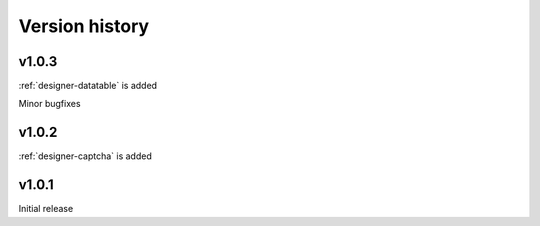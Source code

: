 Version history
==================================================

v1.0.3
--------------------------------------------------
:ref:`designer-datatable` is added

Minor bugfixes

v1.0.2
--------------------------------------------------
:ref:`designer-captcha` is added

v1.0.1
--------------------------------------------------
Initial release